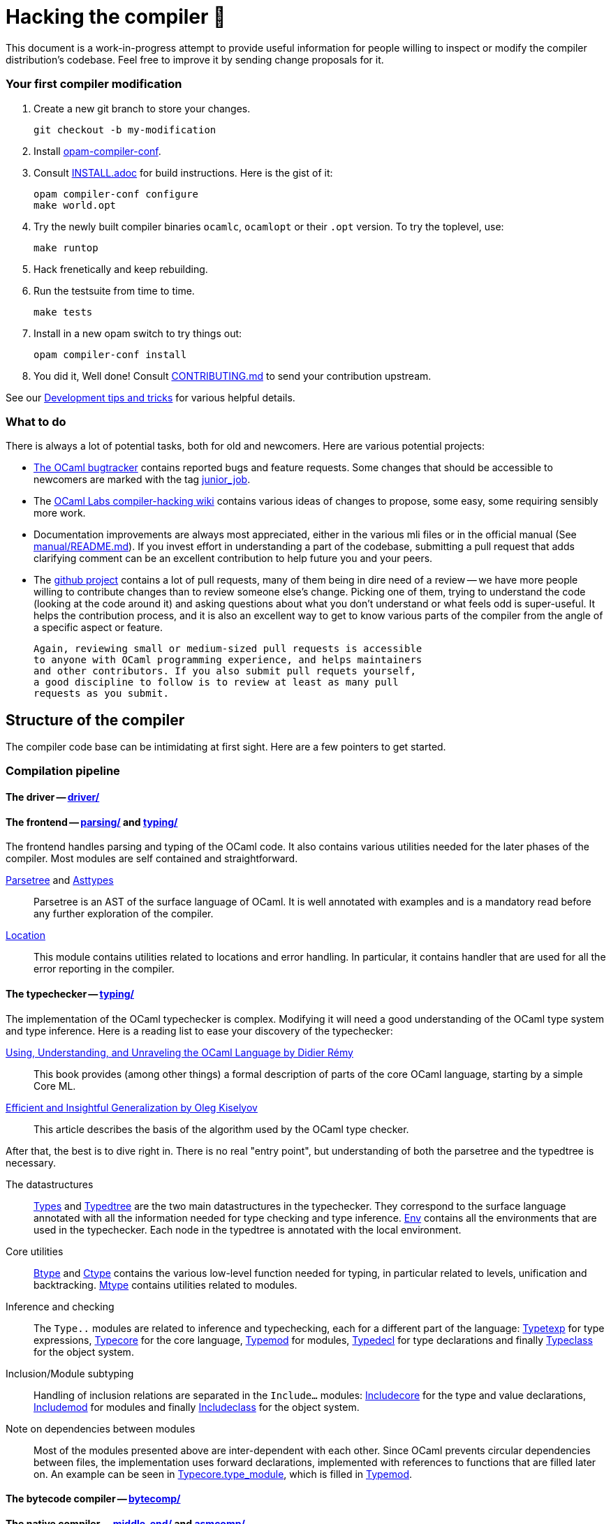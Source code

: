 = Hacking the compiler 🐫

This document is a work-in-progress attempt to provide useful
information for people willing to inspect or modify the compiler
distribution's codebase. Feel free to improve it by sending change
proposals for it.

=== Your first compiler modification

0. Create a new git branch to store your changes.
+
----
git checkout -b my-modification
----

1. Install https://github.com/gasche/opam-compiler-conf[opam-compiler-conf].

2. Consult link:INSTALL.adoc[] for build instructions. Here is the gist of it:
+
----
opam compiler-conf configure
make world.opt
----

3. Try the newly built compiler binaries `ocamlc`, `ocamlopt` or their
`.opt` version. To try the toplevel, use:
+
----
make runtop
----

4. Hack frenetically and keep rebuilding.

5. Run the testsuite from time to time.
+
----
make tests
----

5. Install in a new opam switch to try things out:
+
----
opam compiler-conf install
----

6. You did it, Well done! Consult link:CONTRIBUTING.md[] to send your contribution upstream.

See our <<Development tips and tricks>> for various helpful details.

=== What to do

There is always a lot of potential tasks, both for old and
newcomers. Here are various potential projects:

* http://caml.inria.fr/mantis/view_all_bug_page.php[The OCaml
  bugtracker] contains reported bugs and feature requests. Some
  changes that should be accessible to newcomers are marked with the
  tag
  http://caml.inria.fr/mantis/search.php?project_id=1&sticky_issues=1&sortby=last_updated&dir=DESC&highlight_changed=24&hide_status_id=90&tag_string=junior_job[junior_job].

* The
  https://github.com/ocamllabs/compiler-hacking/wiki/Things-to-work-on[OCaml
  Labs compiler-hacking wiki] contains various ideas of changes to
  propose, some easy, some requiring sensibly more work.

* Documentation improvements are always most appreciated, either in
  the various mli files or in the official manual
  (See link:manual/README.md[]). If you invest effort in understanding
  a part of the codebase, submitting a pull request that adds
  clarifying comment can be an excellent contribution to help future
  you and your peers.

* The https://github.com/ocaml/ocaml[github project] contains a lot of
  pull requests, many of them being in dire need of a review -- we
  have more people willing to contribute changes than to review
  someone else's change. Picking one of them, trying to understand the
  code (looking at the code around it) and asking questions about what
  you don't understand or what feels odd is super-useful. It helps the
  contribution process, and it is also an excellent way to get to know
  various parts of the compiler from the angle of a specific aspect or
  feature.

  Again, reviewing small or medium-sized pull requests is accessible
  to anyone with OCaml programming experience, and helps maintainers
  and other contributors. If you also submit pull requets yourself,
  a good discipline to follow is to review at least as many pull
  requests as you submit.

== Structure of the compiler

The compiler code base can be intimidating at first sight. Here are a few pointers to get started.

=== Compilation pipeline

==== The driver -- link:driver/[]

==== The frontend -- link:parsing/[] and link:typing/[]

The frontend handles parsing and typing of the OCaml code. It also contains various utilities needed for the later phases of the compiler. Most modules are self contained and straightforward.

link:parsing/parsetree.mli[Parsetree] and link:parsing/asttypes.mli[Asttypes]:: Parsetree is an AST of the surface language of OCaml. It is well annotated with examples and is a mandatory read before any further exploration of the compiler.

link:parsing/location.mli[Location]:: This module contains utilities related to locations and error handling. In particular, it contains handler that are used for all the error reporting in the compiler.

==== The typechecker -- link:typing/[]

The implementation of the OCaml typechecker is complex. Modifying it will need a good understanding of the OCaml type system and type inference. Here is a reading list to ease your discovery of the typechecker:

http://caml.inria.fr/pub/docs/u3-ocaml/index.html[Using, Understanding, and Unraveling the OCaml Language by Didier Rémy] :: This book provides (among other things) a formal description of parts of the core OCaml language, starting by a simple Core ML.

http://okmij.org/ftp/ML/generalization.html[Efficient and Insightful Generalization by Oleg Kiselyov] :: This article describes the basis of the algorithm used by the OCaml type checker.

After that, the best is to dive right in. There is no real "entry point", but understanding of both the parsetree and the typedtree is necessary.

The datastructures ::
link:typing/types.mli[Types] and link:typing/typedtree.mli[Typedtree] are the two main datastructures in the typechecker. They correspond to the surface language annotated with all the information needed for type checking and type inference. link:typing/env.mli[Env] contains all the environments that are used in the typechecker. Each node in the typedtree is annotated with the local environment.

Core utilities ::
link:typing/btype.mli[Btype] and link:typing/ctype.mli[Ctype] contains the various low-level function needed for typing, in particular related to levels, unification and backtracking. link:typing/mtype.mli[Mtype] contains utilities related to modules.

Inference and checking::
The `Type..` modules are related to inference and typechecking, each for a different part of the language: link:typing/typetexp.mli[Typetexp] for type expressions, link:typing/typecore.mli[Typecore] for the core language, link:typing/typecore.mli[Typemod] for modules, link:typing/typedecl.mli[Typedecl] for type declarations and finally link:typeclass.mli[Typeclass] for the object system.

Inclusion/Module subtyping::
Handling of inclusion relations are separated in the `Include...` modules: link:typing/includecore.ml[Includecore] for the type and value declarations, link:typing/includemod.mli[Includemod] for modules and finally link:typing/includeclass.mli[Includeclass] for the object system.

Note on dependencies between modules::
Most of the modules presented above are inter-dependent with each other. Since OCaml prevents circular dependencies between files, the implementation uses forward declarations, implemented with references to functions that are filled later on. An example can be seen in link:typing/typecore.mli[Typecore.type_module], which is filled in  link:typing/typecore.mli[Typemod].

==== The bytecode compiler -- link:bytecomp/[]

==== The native compiler -- link:middle_end/[] and link:asmcomp/[]

=== Runtime system

=== Libraries

link:stdlib/[]:: The standard library. Each file is mostly independent and should not need further knowledge.

link:otherlibs/[]:: External libraries such as `unix`, `threads`, `dynlink`, `str` and `bigarray`.

=== Tools

link:lex/[]:: The `ocamllex` lexer generator.

link:yacc/[]:: The `ocamlyacc` parser generator. Please consider contributing to link:http://gallium.inria.fr/~fpottier/menhir/[menhir] instead.

=== Complete file listing

  Changes::               what's new with each release
  configure::             configure script
  CONTRIBUTING.md::       how to contribute to OCaml
  HACKING.adoc::          tips for people modifying the code
  INSTALL.adoc::          instructions for installation
  LICENSE::               license and copyright notice
  Makefile::              main Makefile
  Makefile.nt::           MS Windows Makefile
  Makefile.shared::       common Makefile
  Makefile.tools::        used by manual/ and testsuite/ Makefiles
  README.adoc::           this file
  README.win32.adoc::     info on the MS Windows ports of OCaml
  VERSION::               version string
  asmcomp/::              native-code compiler and linker
  asmrun/::               native-code runtime library
  boot/::                 bootstrap compiler
  bytecomp/::             bytecode compiler and linker
  byterun/::              bytecode interpreter and runtime system
  compilerlibs/::         the OCaml compiler as a library
  config/::               autoconfiguration stuff
  debugger/::             source-level replay debugger
  driver/::               driver code for the compilers
  emacs/::                editing mode and debugger interface for GNU Emacs
  experimental/::         experiments not built by default
  flexdll/::              empty (see README.win32.adoc)
  lex/::                  lexer generator
  man/::                  man pages
  manual/::               system to generate the manual
  middle_end/::           the flambda optimisation phase
  ocamldoc/::             documentation generator
  otherlibs/::            several external libraries
  parsing/::              syntax analysis
  stdlib/::               standard library
  testsuite/::            tests
  tools/::                various utilities
  toplevel/::             interactive system
  typing/::               typechecking
  utils/::                utility libraries
  yacc/::                 parser generator

== Development tips and tricks

=== opam compiler script

The separately-distributed script
https://github.com/gasche/opam-compiler-conf[`opam-compiler-conf`] can
be used to easily build opam switches out of a git branch of the
compiler distribution. This lets you easily install and test opam
packages from an under-modification compiler version.

=== Useful Makefile targets

Besides the targets listed in link:INSTALL.adoc[] for build and
installation, the following targets may be of use:

`make runtop` :: builds and runs the ocaml toplevel of the distribution
                          (optionally uses `rlwrap` for readline+history support)
`make natruntop`:: builds and runs the native ocaml toplevel (experimental)

`make partialclean`:: Clean the OCaml files but keep the compiled C files.

`make depend`:: Regenerate the `.depend` file. Should be used each time new dependencies are added between files.

=== Bootstrapping

The OCaml compiler is bootstrapped. This means that a previous version of the OCaml compiler (along with various tools and a compiled version of the standard library) is included in the repository under the link:boot/[] directory.
Details can be found in link:INSTALL.adoc#bootstrap[INSTALL.adoc].

=== Continuous integration

==== Github's CI: Travis and AppVeyor

==== INRIA's Continuous Integration (CI)

INRIA provides a Jenkins continuous integration service that OCaml
uses, see link:https://ci.inria.fr/ocaml/[]. It provides a wider
architecture support (MSVC and MingW, a zsystems s390x machine, and
various MacOS versions) than the Travis/AppVeyor testing on github,
but only runs on commits to the trunk or release branch, not on every
PR.

You do not need to be an INRIA employee to open account on this travis
service; anyone can create an account there to access build logs,
enable email notifications, and manually restart builds. If you would
like to do this but have trouble doing it, you may contact Damien
Doligez or Gabriel Scherer.

==== Running INRIA's CI on a github Pull Request (PR)

If you have suspicions that a PR may fail on exotic architectures
(it touches the build system or the backend code generator,
for example) and would like to get wider testing than github's CI
provides, it is possible to manually start INRIA's CI on arbitrary git
branches by pushing to a `precheck` branch of the main repository.

This is done by pushing to a specific github repository that the CI
watches, namely
link:https://github.com/ocaml/precheck[ocaml/precheck]. You thus need
to have write/push/commit access to this repository to perform this operation.

Just checkout the commit/branch you want to test, then run

 git push --force git@github.com:ocaml/precheck.git HEAD:trunk

(This is the syntax to push the current `HEAD` state into the `trunk`
reference on the specified remote.)
